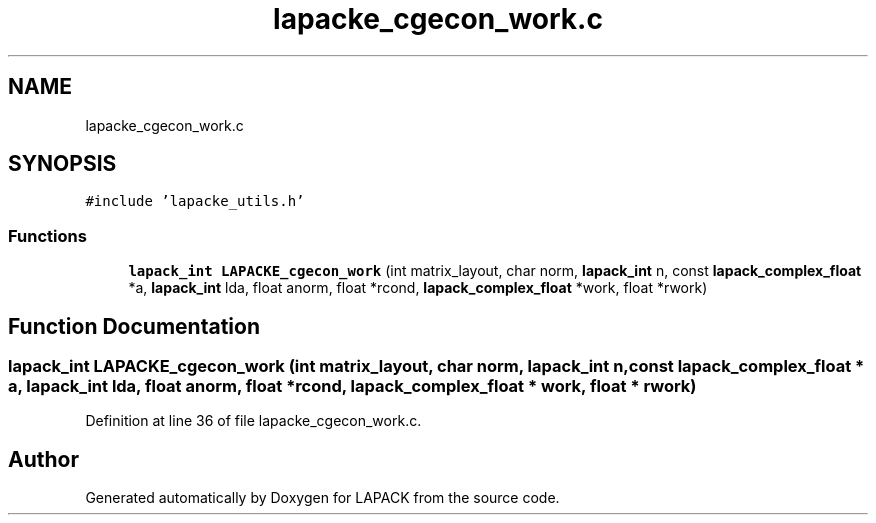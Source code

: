 .TH "lapacke_cgecon_work.c" 3 "Tue Nov 14 2017" "Version 3.8.0" "LAPACK" \" -*- nroff -*-
.ad l
.nh
.SH NAME
lapacke_cgecon_work.c
.SH SYNOPSIS
.br
.PP
\fC#include 'lapacke_utils\&.h'\fP
.br

.SS "Functions"

.in +1c
.ti -1c
.RI "\fBlapack_int\fP \fBLAPACKE_cgecon_work\fP (int matrix_layout, char norm, \fBlapack_int\fP n, const \fBlapack_complex_float\fP *a, \fBlapack_int\fP lda, float anorm, float *rcond, \fBlapack_complex_float\fP *work, float *rwork)"
.br
.in -1c
.SH "Function Documentation"
.PP 
.SS "\fBlapack_int\fP LAPACKE_cgecon_work (int matrix_layout, char norm, \fBlapack_int\fP n, const \fBlapack_complex_float\fP * a, \fBlapack_int\fP lda, float anorm, float * rcond, \fBlapack_complex_float\fP * work, float * rwork)"

.PP
Definition at line 36 of file lapacke_cgecon_work\&.c\&.
.SH "Author"
.PP 
Generated automatically by Doxygen for LAPACK from the source code\&.
